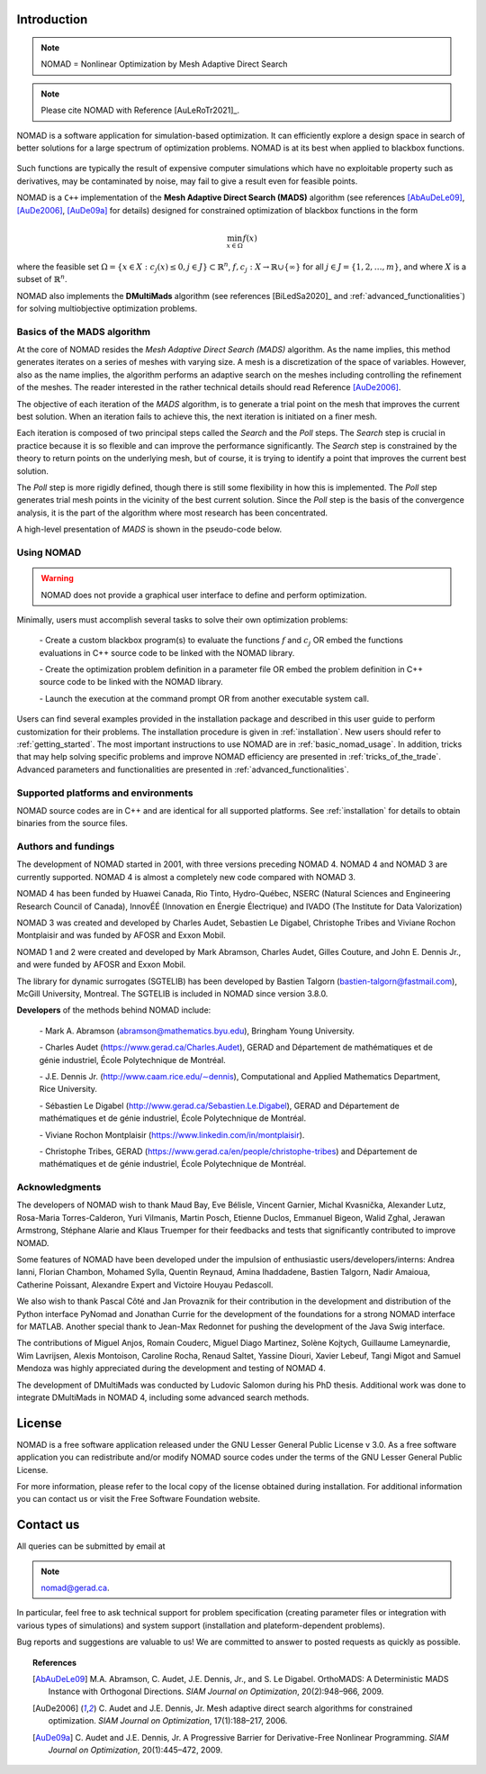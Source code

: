 .. _introduction:

Introduction
============

.. note::
   NOMAD = Nonlinear Optimization by Mesh Adaptive Direct Search

.. note::
   Please cite NOMAD with Reference [AuLeRoTr2021]_.


NOMAD is a software application for simulation-based optimization. It can efficiently explore a design space in search of better solutions for a large spectrum of optimization problems. NOMAD is at its best when  applied to blackbox functions.

.. figure:: ../figs/blackbox.png
   :align: center


Such functions are typically the result of expensive computer simulations which have no exploitable property such as derivatives, may be contaminated by noise, may fail to give a result even for feasible points.

NOMAD  is a ``C++`` implementation of the  **Mesh Adaptive Direct Search (MADS)** algorithm (see references [AbAuDeLe09]_, [AuDe2006]_, [AuDe09a]_ for details) designed for constrained optimization of blackbox functions in the form

.. math::

   \min_{x \in \Omega} f(x)

where the feasible set :math:`\Omega = \{ x \in X : c_j(x) \leq 0, j \in J\} \subset \mathbb{R}^n`, :math:`f, c_j : X \rightarrow \mathbb{R} \cup \{ \infty \}` for  all :math:`j \in J= \{ 1,2,\ldots,m \}`, and where :math:`X` is a subset of :math:`\mathbb{R}^n`.

NOMAD also implements the  **DMultiMads** algorithm (see references [BiLedSa2020]_ and :ref:`advanced_functionalities`) for solving multiobjective optimization problems.

.. Preface


.. In many situations, one is interested in identifying the values of a set of variables that maximize or minimize some objective function. Furthermore, the variables cannot take arbitrary values, as they are confined to an admissible region and need to satisfy some prescribed requirements. NOMAD is a software application designed to solve these kind of problems.

.. The nature of the objective function and constraints dictates the type of optimization methods that should be used to tackle a given problem. If the optimization problem is convex, or if the functions are smooth and easy to evaluate, or if the number of variables is large, then NOMAD is not the solution that you should use. NOMAD is intended for time-consuming blackbox simulation with a small number of variables. NOMAD is often useful when other optimizers fail.

.. These nasty problems are called blackbox optimization problems. With NOMAD some constraints may be evaluated prior to launching the simulation, and others may only be evaluated a posteriori. The simulations may take several seconds, minutes, hours or even days to compute. The blackbox can have limited precision and be contaminated with numerical noise. It may also fail to return a valid output, even when the input appears acceptable. Launching twice the simulation from the same input may produce different outputs. These unreliable properties are frequently encountered when dealing with real problems. The term blackbox is used to indicate that the internal structure of the target problem, such as derivatives or their approximations, cannot be exploited as it may be unknown, hidden, unreliable or inexistent. There are situations where some structure such as bounds may be exploited and in some cases, a surrogate of the problem may be supplied to NOMAD or a model may be constructed and trusted.

.. This guide describes how to use NOMAD to solve your blackbox optimization problem.


Basics of the MADS algorithm
^^^^^^^^^^^^^^^^^^^^^^^^^^^^

At the core of NOMAD resides the *Mesh Adaptive Direct Search (MADS)* algorithm.
As the name implies, this method generates iterates on a series of meshes with varying size.
A mesh is a discretization of the space of variables.
However, also as the name implies, the algorithm performs an adaptive search on the meshes including controlling the refinement of the meshes.
The reader interested in the rather technical details should read Reference [AuDe2006]_.

The objective of each iteration of the *MADS* algorithm, is to generate a trial point on the mesh that improves the current best solution.
When an iteration fails to achieve this, the next iteration is initiated on a finer mesh.

Each iteration is composed of two principal steps called the *Search* and the *Poll* steps.
The *Search* step is crucial in practice because it is so flexible and can improve the performance significantly.
The *Search* step is constrained by the theory to return points on the underlying mesh, but of course,
it is trying to identify a point that improves the current best solution.

The *Poll* step is more rigidly defined, though there is still some flexibility in how this is implemented.
The *Poll* step generates trial mesh points in the vicinity of the best current solution.
Since the *Poll* step is the basis of the convergence analysis, it is the part of the algorithm where most research has been concentrated.

A high-level presentation of *MADS* is shown in the pseudo-code below.

.. figure:: ../figs/mads-algo.png
   :align: center


Using NOMAD
^^^^^^^^^^^

.. warning::
   NOMAD does not provide a graphical user interface to define and perform optimization.

Minimally, users must accomplish several tasks to solve their own optimization problems:

  `-` Create a custom blackbox program(s) to evaluate the functions :math:`f` and :math:`c_j` OR embed
  the functions evaluations in C++ source code to be linked with the NOMAD library.

  `-` Create the optimization problem definition in a parameter file OR embed the problem definition in C++ source code to be linked with the NOMAD library.

  `-` Launch the execution at the command prompt OR from another executable system call.


Users can find several examples provided in the installation package and described in this user guide to perform customization for their problems.
The installation procedure is given in :ref:`installation`. New users should refer to :ref:`getting_started`.
The most important instructions to use NOMAD are in :ref:`basic_nomad_usage`.
In addition, tricks that may help solving specific problems and improve NOMAD efficiency are presented in :ref:`tricks_of_the_trade`.
Advanced parameters and functionalities are presented in :ref:`advanced_functionalities`.

Supported platforms and environments
^^^^^^^^^^^^^^^^^^^^^^^^^^^^^^^^^^^^

NOMAD source codes are in C++ and are identical for all supported platforms.
See :ref:`installation` for details to obtain binaries from the source files.

Authors and fundings
^^^^^^^^^^^^^^^^^^^^

The development of NOMAD started in 2001, with three versions preceding NOMAD 4.
NOMAD 4 and NOMAD 3 are currently supported. NOMAD 4 is almost a completely new code compared with NOMAD 3.

NOMAD 4 has been funded by Huawei Canada, Rio Tinto, Hydro-Québec, NSERC (Natural Sciences and Engineering Research Council of Canada), InnovÉÉ (Innovation en Énergie Électrique) and IVADO (The Institute for Data Valorization)

NOMAD 3 was created and developed by Charles Audet, Sebastien Le Digabel, Christophe Tribes and Viviane Rochon Montplaisir and was funded by AFOSR and Exxon Mobil.

NOMAD 1 and 2 were created and developed by Mark Abramson, Charles Audet, Gilles Couture, and John E. Dennis Jr., and were funded by AFOSR and Exxon Mobil.

The library for dynamic surrogates (SGTELIB) has been developed by Bastien Talgorn (bastien-talgorn@fastmail.com), McGill University, Montreal.
The SGTELIB is included in NOMAD since version 3.8.0.

**Developers** of the methods behind NOMAD include:

  `-` Mark A. Abramson (abramson@mathematics.byu.edu), Bringham Young University.

  `-` Charles Audet (`<https://www.gerad.ca/Charles.Audet>`_), GERAD and Département de mathématiques et de génie industriel, École Polytechnique de Montréal.

  `-` J.E. Dennis Jr. (`<http://www.caam.rice.edu/∼dennis>`_), Computational and Applied Mathematics Department, Rice University.

  `-` Sébastien Le Digabel (`<http://www.gerad.ca/Sebastien.Le.Digabel>`_), GERAD and Département de mathématiques et de génie industriel, École Polytechnique de Montréal.

  `-` Viviane Rochon Montplaisir (`<https://www.linkedin.com/in/montplaisir>`_).

  `-` Christophe Tribes, GERAD (`<https://www.gerad.ca/en/people/christophe-tribes>`_) and Département de mathématiques et de génie industriel, École Polytechnique de Montréal.


Acknowledgments
^^^^^^^^^^^^^^^

The developers of NOMAD wish to thank Maud Bay, Eve Bélisle, Vincent Garnier, Michal Kvasnička, Alexander Lutz, Rosa-Maria Torres-Calderon, Yuri Vilmanis, Martin Posch, Etienne Duclos, Emmanuel Bigeon, Walid Zghal, Jerawan Armstrong, Stéphane Alarie and Klaus Truemper for their feedbacks and tests that significantly contributed to improve NOMAD.

Some features of NOMAD have been developed under the impulsion of enthusiastic users/developers/interns: Andrea Ianni, Florian Chambon, Mohamed Sylla, Quentin Reynaud, Amina Ihaddadene, Bastien Talgorn, Nadir Amaioua, Catherine Poissant, Alexandre Expert and Victoire Houyau Pedascoll.

We also wish to thank Pascal Côté and Jan Provaznik for their contribution in the development and distribution of the Python interface PyNomad and Jonathan Currie for the development of the foundations for a strong NOMAD interface for MATLAB.
Another special thank to Jean-Max Redonnet for pushing the development of the Java Swig interface.

The contributions of  Miguel Anjos, Romain Couderc, Miguel Diago Martinez, Solène Kojtych, Guillaume Lameynardie, Wim Lavrijsen, Alexis Montoison, Caroline Rocha, Renaud Saltet, Yassine Diouri, Xavier Lebeuf, Tangi Migot and Samuel Mendoza was highly appreciated during the development and testing of NOMAD 4.

The development of DMultiMads was conducted by Ludovic Salomon during his PhD thesis. Additional work was done to integrate DMultiMads in NOMAD 4, including some advanced search methods.

.. Finally, many thanks to the TOMS anonymous referees for their useful comments which helped a lot to improve the code and the text of [AuLeRoTr2021]_.



License
=======

NOMAD is a free software application released under the GNU Lesser General Public License v 3.0.
As a free software application you can redistribute and/or modify NOMAD source codes under the terms of the GNU Lesser General Public License.

For more information, please refer to the local copy of the license obtained during installation.
For additional information you can contact us or visit the Free Software Foundation website.


Contact us
==========

All queries can be submitted by email at

.. note::
   nomad@gerad.ca.

In particular, feel free to ask technical support for problem specification
(creating parameter files or integration with various types of simulations) and system support (installation and plateform-dependent problems).

Bug reports and suggestions are valuable to us! We are committed to answer to posted requests as quickly as possible.


.. topic:: References

    .. [AbAuDeLe09] M.A. Abramson, C. Audet, J.E. Dennis, Jr., and S. Le Digabel.
       OrthoMADS: A Deterministic MADS Instance with Orthogonal Directions.
       *SIAM Journal on Optimization*, 20(2):948–966, 2009.

    .. [AuDe2006] C. Audet and J.E. Dennis, Jr.
       Mesh adaptive direct search algorithms for constrained optimization.
       *SIAM Journal on Optimization*, 17(1):188–217, 2006.

    .. [AuDe09a] C. Audet and J.E. Dennis, Jr.
       A Progressive Barrier for Derivative-Free Nonlinear Programming.
       *SIAM Journal on Optimization*, 20(1):445–472, 2009.
